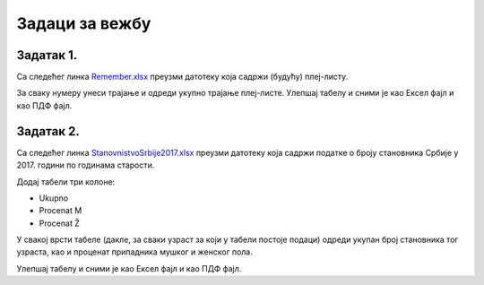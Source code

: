 Задаци за вежбу
=======================


Задатак 1.
--------------------

.. Овај задатак је већ рађен. У претходном поглављу кроз прример је одрађен. 
   У овом поглављу је поента проценат, спајање, прелом и ПДФ. У овом задатку је једино одрађен ПДФ.

Са следећег линка
`Remember.xlsx <https://petljamediastorage.blob.core.windows.net/root/Media/Default/Kursevi/informatika_VIII/epodaci/Remember.xlsx>`_
преузми датотеку која садржи (будућу) плеј-листу.

За сваку нумеру унеси трајање и одреди укупно трајање плеј-листе. Улепшај табелу и сними је као Ексел фајл и као ПДФ фајл.

Задатак 2.
-------------------

Са следећег линка
`StanovnistvoSrbije2017.xlsx <https://petljamediastorage.blob.core.windows.net/root/Media/Default/Kursevi/informatika_VIII/epodaci/StanovnistvoSrbije2017.xlsx>`_
преузми датотеку која садржи податке о броју становника Србије у 2017. години по годинама старости.

Додај табели три колоне:

* Ukupno
* Procenat M
* Procenat Ž

У свакој врсти табеле (дакле, за сваки узраст за који у табели постоје подаци) одреди укупан број становника тог узраста, као и проценат припадника мушког и женског пола.

Улепшај табелу и сними је као Ексел фајл и као ПДФ фајл.
